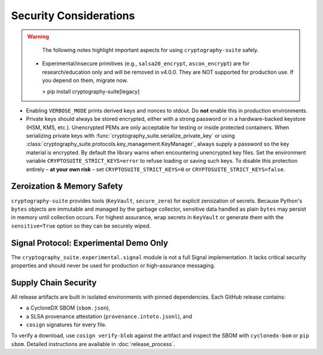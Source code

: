 Security Considerations
=======================

.. warning::
   The following notes highlight important aspects for using ``cryptography-suite`` safely.

 - Experimental/insecure primitives (e.g., ``salsa20_encrypt``, ``ascon_encrypt``) are for research/education only and will be removed in v4.0.0. They are NOT supported for production use. If you depend on them, migrate now.

   > pip install cryptography-suite[legacy]
- Enabling ``VERBOSE_MODE`` prints derived keys and nonces to stdout. Do **not** enable
  this in production environments.
- Private keys should always be stored encrypted, either with a strong password or in
  a hardware-backed keystore (HSM, KMS, etc.). Unencrypted PEMs are only acceptable for
  testing or inside protected containers. When serializing private keys with
  :func:`cryptography_suite.serialize_private_key` or using
  :class:`cryptography_suite.protocols.key_management.KeyManager`, always supply a
  password so the key material is encrypted. By default the library warns when
  encountering unencrypted key files. Set the environment variable
  ``CRYPTOSUITE_STRICT_KEYS=error`` to refuse loading or saving such keys. To
  disable this protection entirely – **at your own risk** – set
  ``CRYPTOSUITE_STRICT_KEYS=0`` or ``CRYPTOSUITE_STRICT_KEYS=false``.

Zeroization & Memory Safety
---------------------------

``cryptography-suite`` provides tools (``KeyVault``, ``secure_zero``) for
explicit zeroization of secrets. Because Python's ``bytes`` objects are
immutable and managed by the garbage collector, sensitive data handled as
plain ``bytes`` may persist in memory until collection occurs. For highest
assurance, wrap secrets in ``KeyVault`` or generate them with the
``sensitive=True`` option so they can be securely wiped.

Signal Protocol: Experimental Demo Only
---------------------------------------

The ``cryptography_suite.experimental.signal`` module is not a full Signal
implementation. It lacks critical security properties and should never be
used for production or high-assurance messaging.

Supply Chain Security
---------------------

All release artifacts are built in isolated environments with pinned
dependencies. Each GitHub release contains:

* a CycloneDX SBOM (``sbom.json``),
* a SLSA provenance attestation (``provenance.intoto.jsonl``), and
* ``cosign`` signatures for every file.

To verify a download, use ``cosign verify-blob`` against the artifact and
inspect the SBOM with ``cyclonedx-bom`` or ``pip sbom``. Detailed
instructions are available in :doc:`release_process`.
